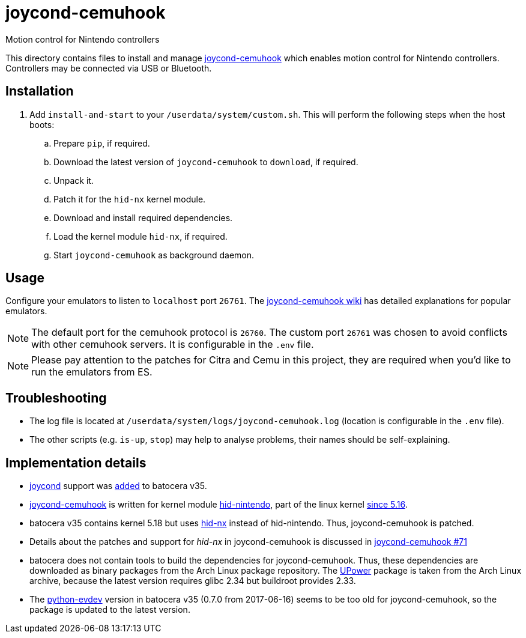= joycond-cemuhook
:url-joycond-cemuhook: https://github.com/joaorb64/joycond-cemuhook
Motion control for Nintendo controllers

This directory contains files to install and manage {url-joycond-cemuhook}[joycond-cemuhook] which enables motion control for Nintendo controllers. Controllers may be connected via USB or Bluetooth.

== Installation
. Add `install-and-start` to your `/userdata/system/custom.sh`. This will perform the following steps when the host boots:

.. Prepare `pip`, if required.
.. Download the latest version of `joycond-cemuhook` to `download`, if required.
.. Unpack it.
.. Patch it for the `hid-nx` kernel module.
.. Download and install required dependencies. 
.. Load the kernel module `hid-nx`, if required.
.. Start `joycond-cemuhook` as background daemon.

== Usage
Configure your emulators to listen to `localhost` port `26761`. The https://github.com/joaorb64/joycond-cemuhook/wiki[joycond-cemuhook wiki] has detailed explanations for popular emulators.

NOTE: The default port for the cemuhook protocol is `26760`. The custom port `26761` was chosen to avoid conflicts with other cemuhook servers. It is configurable in the `.env` file.

NOTE: Please pay attention to the patches for Citra and Cemu in this project, they are required when you'd like to run the emulators from ES.

== Troubleshooting
* The log file is located at `/userdata/system/logs/joycond-cemuhook.log` (location is configurable in the `.env` file).
* The other scripts (e.g. `is-up`, `stop`) may help to analyse problems, their names should be self-explaining.

== Implementation details
- https://github.com/DanielOgorchock/joycond[joycond] support was https://batocera.org/changelog[added] to batocera v35.
- {url-joycond-cemuhook}[joycond-cemuhook] is written for kernel module https://github.com/nicman23/dkms-hid-nintendo[hid-nintendo], part of the linux kernel https://github.com/DanielOgorchock/linux/issues/18[since 5.16].
- batocera v35 contains kernel 5.18 but uses https://github.com/emilyst/hid-nx-dkms[hid-nx] instead of hid-nintendo. Thus, joycond-cemuhook is patched.
- Details about the patches and support for _hid-nx_ in joycond-cemuhook is discussed in https://github.com/joaorb64/joycond-cemuhook/issues/71[joycond-cemuhook #71]
- batocera does not contain tools to build the dependencies for joycond-cemuhook. Thus, these dependencies are downloaded as binary packages from the Arch Linux package repository. The https://upower.freedesktop.org/docs/UPower.html[UPower] package is taken from the Arch Linux archive, because the latest version requires glibc 2.34 but buildroot provides 2.33. 
- The https://github.com/gvalkov/python-evdev[python-evdev] version in batocera v35 (0.7.0 from 2017-06-16) seems to be too old for joycond-cemuhook, so the package is updated to the latest version.
